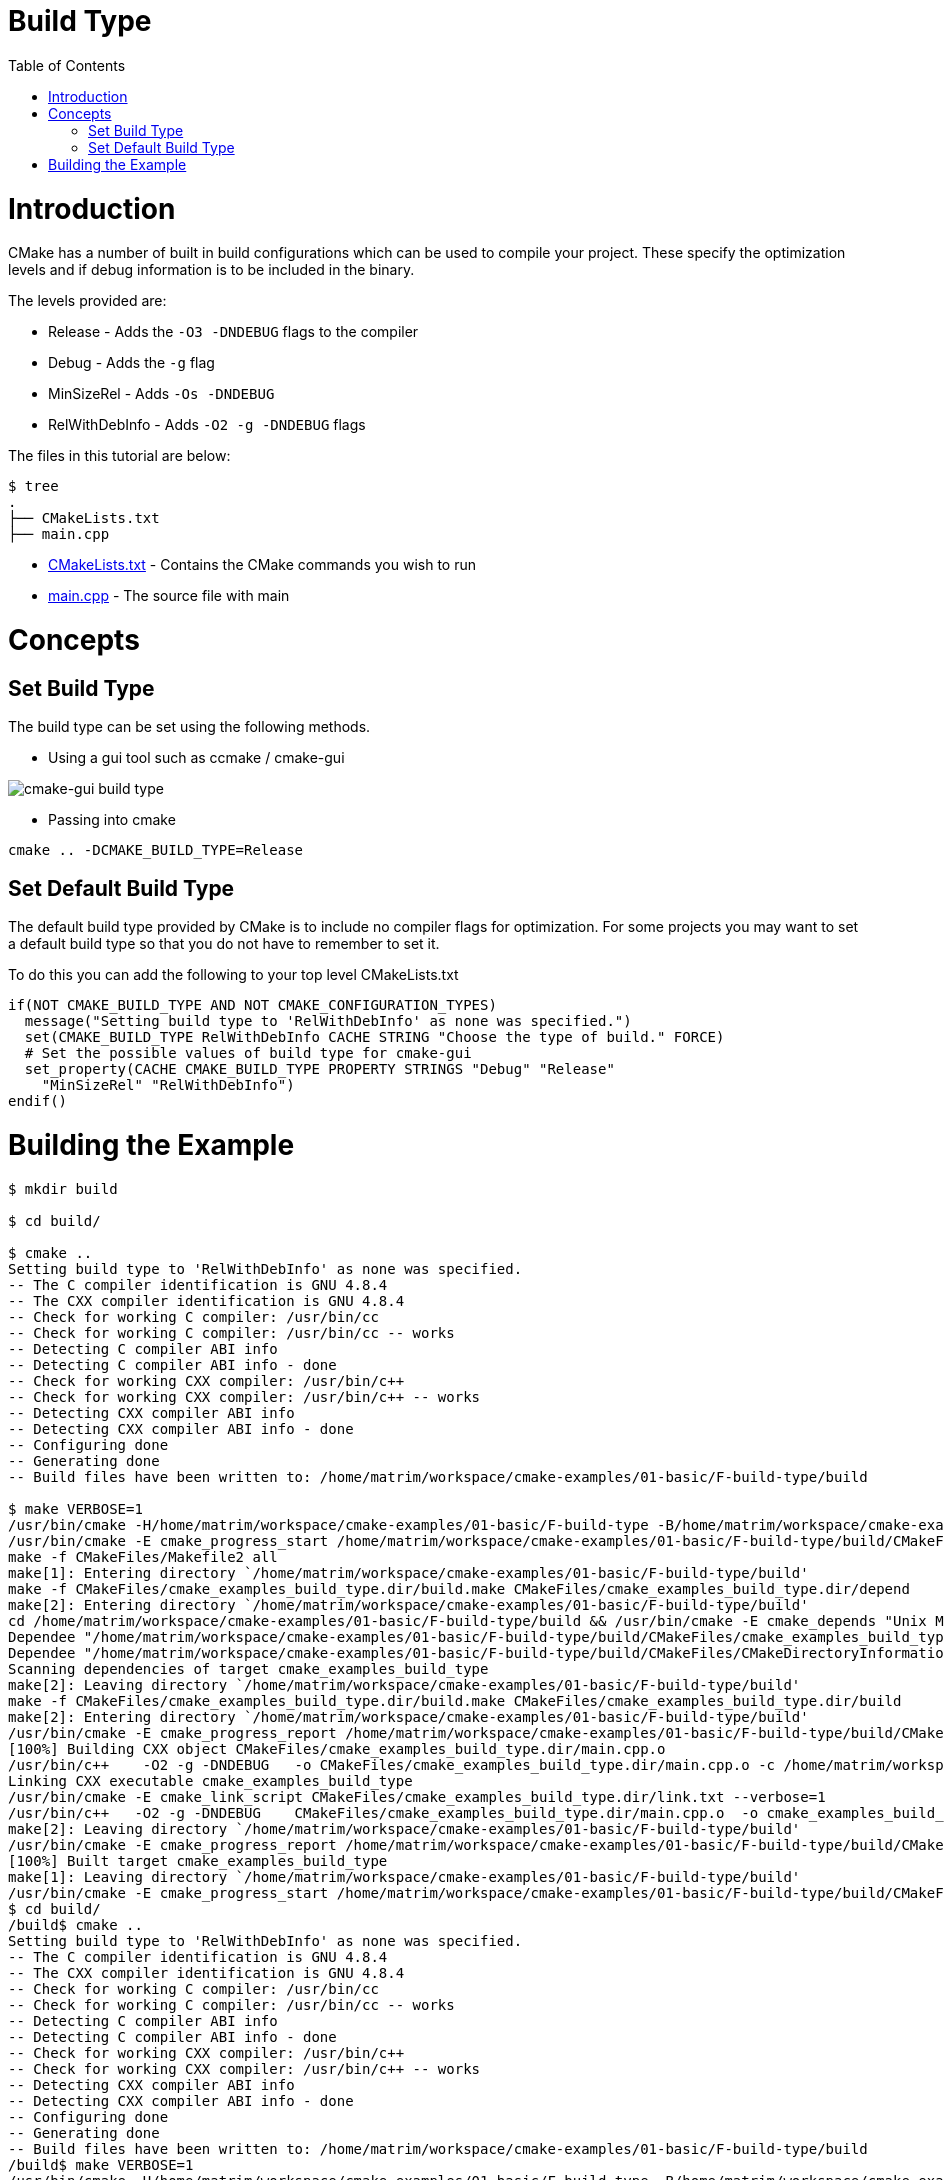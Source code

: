 = Build Type
:toc:
:toc-placement!:

toc::[]

# Introduction

CMake has a number of built in build configurations which can be used to compile
your project. These specify the optimization levels and if debug information is
to be included in the binary.

The levels provided are:

  * Release - Adds the `-O3 -DNDEBUG` flags to the compiler
  * Debug - Adds the `-g` flag
  * MinSizeRel - Adds `-Os -DNDEBUG`
  * RelWithDebInfo - Adds `-O2 -g -DNDEBUG` flags

The files in this tutorial are below:

```
$ tree
.
├── CMakeLists.txt
├── main.cpp
```

  * link:CMakeLists.txt[] - Contains the CMake commands you wish to run
  * link:main.cpp[] - The source file with main

# Concepts

## Set Build Type

The build type can be set using the following methods.

  - Using a gui tool such as ccmake / cmake-gui

image::cmake-gui-build-type.png[cmake-gui build type]

  - Passing into cmake

[source,cmake]
----
cmake .. -DCMAKE_BUILD_TYPE=Release
----

## Set Default Build Type

The default build type provided by CMake is to include no compiler flags for
optimization. For some projects you may want to
set a default build type so that you do not have to remember to set it.

To do this you can add the following to your top level CMakeLists.txt

[source,cmake]
----
if(NOT CMAKE_BUILD_TYPE AND NOT CMAKE_CONFIGURATION_TYPES)
  message("Setting build type to 'RelWithDebInfo' as none was specified.")
  set(CMAKE_BUILD_TYPE RelWithDebInfo CACHE STRING "Choose the type of build." FORCE)
  # Set the possible values of build type for cmake-gui
  set_property(CACHE CMAKE_BUILD_TYPE PROPERTY STRINGS "Debug" "Release"
    "MinSizeRel" "RelWithDebInfo")
endif()
----

# Building the Example

[source,bash]
----
$ mkdir build

$ cd build/

$ cmake ..
Setting build type to 'RelWithDebInfo' as none was specified.
-- The C compiler identification is GNU 4.8.4
-- The CXX compiler identification is GNU 4.8.4
-- Check for working C compiler: /usr/bin/cc
-- Check for working C compiler: /usr/bin/cc -- works
-- Detecting C compiler ABI info
-- Detecting C compiler ABI info - done
-- Check for working CXX compiler: /usr/bin/c++
-- Check for working CXX compiler: /usr/bin/c++ -- works
-- Detecting CXX compiler ABI info
-- Detecting CXX compiler ABI info - done
-- Configuring done
-- Generating done
-- Build files have been written to: /home/matrim/workspace/cmake-examples/01-basic/F-build-type/build

$ make VERBOSE=1
/usr/bin/cmake -H/home/matrim/workspace/cmake-examples/01-basic/F-build-type -B/home/matrim/workspace/cmake-examples/01-basic/F-build-type/build --check-build-system CMakeFiles/Makefile.cmake 0
/usr/bin/cmake -E cmake_progress_start /home/matrim/workspace/cmake-examples/01-basic/F-build-type/build/CMakeFiles /home/matrim/workspace/cmake-examples/01-basic/F-build-type/build/CMakeFiles/progress.marks
make -f CMakeFiles/Makefile2 all
make[1]: Entering directory `/home/matrim/workspace/cmake-examples/01-basic/F-build-type/build'
make -f CMakeFiles/cmake_examples_build_type.dir/build.make CMakeFiles/cmake_examples_build_type.dir/depend
make[2]: Entering directory `/home/matrim/workspace/cmake-examples/01-basic/F-build-type/build'
cd /home/matrim/workspace/cmake-examples/01-basic/F-build-type/build && /usr/bin/cmake -E cmake_depends "Unix Makefiles" /home/matrim/workspace/cmake-examples/01-basic/F-build-type /home/matrim/workspace/cmake-examples/01-basic/F-build-type /home/matrim/workspace/cmake-examples/01-basic/F-build-type/build /home/matrim/workspace/cmake-examples/01-basic/F-build-type/build /home/matrim/workspace/cmake-examples/01-basic/F-build-type/build/CMakeFiles/cmake_examples_build_type.dir/DependInfo.cmake --color=
Dependee "/home/matrim/workspace/cmake-examples/01-basic/F-build-type/build/CMakeFiles/cmake_examples_build_type.dir/DependInfo.cmake" is newer than depender "/home/matrim/workspace/cmake-examples/01-basic/F-build-type/build/CMakeFiles/cmake_examples_build_type.dir/depend.internal".
Dependee "/home/matrim/workspace/cmake-examples/01-basic/F-build-type/build/CMakeFiles/CMakeDirectoryInformation.cmake" is newer than depender "/home/matrim/workspace/cmake-examples/01-basic/F-build-type/build/CMakeFiles/cmake_examples_build_type.dir/depend.internal".
Scanning dependencies of target cmake_examples_build_type
make[2]: Leaving directory `/home/matrim/workspace/cmake-examples/01-basic/F-build-type/build'
make -f CMakeFiles/cmake_examples_build_type.dir/build.make CMakeFiles/cmake_examples_build_type.dir/build
make[2]: Entering directory `/home/matrim/workspace/cmake-examples/01-basic/F-build-type/build'
/usr/bin/cmake -E cmake_progress_report /home/matrim/workspace/cmake-examples/01-basic/F-build-type/build/CMakeFiles 1
[100%] Building CXX object CMakeFiles/cmake_examples_build_type.dir/main.cpp.o
/usr/bin/c++    -O2 -g -DNDEBUG   -o CMakeFiles/cmake_examples_build_type.dir/main.cpp.o -c /home/matrim/workspace/cmake-examples/01-basic/F-build-type/main.cpp
Linking CXX executable cmake_examples_build_type
/usr/bin/cmake -E cmake_link_script CMakeFiles/cmake_examples_build_type.dir/link.txt --verbose=1
/usr/bin/c++   -O2 -g -DNDEBUG    CMakeFiles/cmake_examples_build_type.dir/main.cpp.o  -o cmake_examples_build_type -rdynamic
make[2]: Leaving directory `/home/matrim/workspace/cmake-examples/01-basic/F-build-type/build'
/usr/bin/cmake -E cmake_progress_report /home/matrim/workspace/cmake-examples/01-basic/F-build-type/build/CMakeFiles  1
[100%] Built target cmake_examples_build_type
make[1]: Leaving directory `/home/matrim/workspace/cmake-examples/01-basic/F-build-type/build'
/usr/bin/cmake -E cmake_progress_start /home/matrim/workspace/cmake-examples/01-basic/F-build-type/build/CMakeFiles 0$ mkdir build
$ cd build/
/build$ cmake ..
Setting build type to 'RelWithDebInfo' as none was specified.
-- The C compiler identification is GNU 4.8.4
-- The CXX compiler identification is GNU 4.8.4
-- Check for working C compiler: /usr/bin/cc
-- Check for working C compiler: /usr/bin/cc -- works
-- Detecting C compiler ABI info
-- Detecting C compiler ABI info - done
-- Check for working CXX compiler: /usr/bin/c++
-- Check for working CXX compiler: /usr/bin/c++ -- works
-- Detecting CXX compiler ABI info
-- Detecting CXX compiler ABI info - done
-- Configuring done
-- Generating done
-- Build files have been written to: /home/matrim/workspace/cmake-examples/01-basic/F-build-type/build
/build$ make VERBOSE=1
/usr/bin/cmake -H/home/matrim/workspace/cmake-examples/01-basic/F-build-type -B/home/matrim/workspace/cmake-examples/01-basic/F-build-type/build --check-build-system CMakeFiles/Makefile.cmake 0
/usr/bin/cmake -E cmake_progress_start /home/matrim/workspace/cmake-examples/01-basic/F-build-type/build/CMakeFiles /home/matrim/workspace/cmake-examples/01-basic/F-build-type/build/CMakeFiles/progress.marks
make -f CMakeFiles/Makefile2 all
make[1]: Entering directory `/home/matrim/workspace/cmake-examples/01-basic/F-build-type/build'
make -f CMakeFiles/cmake_examples_build_type.dir/build.make CMakeFiles/cmake_examples_build_type.dir/depend
make[2]: Entering directory `/home/matrim/workspace/cmake-examples/01-basic/F-build-type/build'
cd /home/matrim/workspace/cmake-examples/01-basic/F-build-type/build && /usr/bin/cmake -E cmake_depends "Unix Makefiles" /home/matrim/workspace/cmake-examples/01-basic/F-build-type /home/matrim/workspace/cmake-examples/01-basic/F-build-type /home/matrim/workspace/cmake-examples/01-basic/F-build-type/build /home/matrim/workspace/cmake-examples/01-basic/F-build-type/build /home/matrim/workspace/cmake-examples/01-basic/F-build-type/build/CMakeFiles/cmake_examples_build_type.dir/DependInfo.cmake --color=
Dependee "/home/matrim/workspace/cmake-examples/01-basic/F-build-type/build/CMakeFiles/cmake_examples_build_type.dir/DependInfo.cmake" is newer than depender "/home/matrim/workspace/cmake-examples/01-basic/F-build-type/build/CMakeFiles/cmake_examples_build_type.dir/depend.internal".
Dependee "/home/matrim/workspace/cmake-examples/01-basic/F-build-type/build/CMakeFiles/CMakeDirectoryInformation.cmake" is newer than depender "/home/matrim/workspace/cmake-examples/01-basic/F-build-type/build/CMakeFiles/cmake_examples_build_type.dir/depend.internal".
Scanning dependencies of target cmake_examples_build_type
make[2]: Leaving directory `/home/matrim/workspace/cmake-examples/01-basic/F-build-type/build'
make -f CMakeFiles/cmake_examples_build_type.dir/build.make CMakeFiles/cmake_examples_build_type.dir/build
make[2]: Entering directory `/home/matrim/workspace/cmake-examples/01-basic/F-build-type/build'
/usr/bin/cmake -E cmake_progress_report /home/matrim/workspace/cmake-examples/01-basic/F-build-type/build/CMakeFiles 1
[100%] Building CXX object CMakeFiles/cmake_examples_build_type.dir/main.cpp.o
/usr/bin/c++    -O2 -g -DNDEBUG   -o CMakeFiles/cmake_examples_build_type.dir/main.cpp.o -c /home/matrim/workspace/cmake-examples/01-basic/F-build-type/main.cpp
Linking CXX executable cmake_examples_build_type
/usr/bin/cmake -E cmake_link_script CMakeFiles/cmake_examples_build_type.dir/link.txt --verbose=1
/usr/bin/c++   -O2 -g -DNDEBUG    CMakeFiles/cmake_examples_build_type.dir/main.cpp.o  -o cmake_examples_build_type -rdynamic
make[2]: Leaving directory `/home/matrim/workspace/cmake-examples/01-basic/F-build-type/build'
/usr/bin/cmake -E cmake_progress_report /home/matrim/workspace/cmake-examples/01-basic/F-build-type/build/CMakeFiles  1
[100%] Built target cmake_examples_build_type
make[1]: Leaving directory `/home/matrim/workspace/cmake-examples/01-basic/F-build-type/build'
/usr/bin/cmake -E cmake_progress_start /home/matrim/workspace/cmake-examples/01-basic/F-build-type/build/CMakeFiles 0
----
